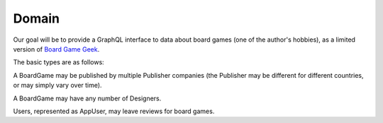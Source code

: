Domain
======

Our goal will be to provide a GraphQL interface to data about board games
(one of the author's hobbies), as a limited version of
`Board Game Geek <https://boardgamegeek.com/>`_.

The basic types are as follows:

.. graphviz::

   digraph {

    BoardGame
    Publisher
    Designer
    AppUser
    Review

    BoardGame -> Review [taillabel="1", headlabel="n"]
    BoardGame -> {Publisher, Designer} [taillabel="n", headlabel="m"]
    Review -> AppUser [taillabel="n", headlabel="1" ]

   }

A BoardGame may be published by multiple Publisher companies (the Publisher may
be different for different countries, or may simply vary over time).

A BoardGame may have any number of Designers.

Users, represented as AppUser, may leave reviews for board games.
